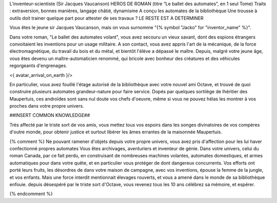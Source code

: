 
L’inventeur-scientiste (Sir Jacques Vaucanson)
HEROS DE ROMAN (titre “Le ballet des automates”, en 1 seul Tome)
Traits : extraversion, bonnes manières, langage châtié, dynamisme
A conçu les automates de la bibliothèque
Une trousse à outils doit trainer quelque part pour attester de ses travaux ?
LE RESTE EST A DETERMINER

Vous êtes le jeune sir Jacques Vaucanson, mais on vous surnomme "{% symbol "Jacko" for "inventor_name" %}".

Dans votre roman, "Le ballet des automates volant", vous avez secouru un vieux savant, dont des espions étrangers convoitaient les inventions pour un usage militaire.
A son contact, vous avez appris l'art de la mécanique, de la force électromagnétique, du travail du bois et du métal, et bientôt l'élève a dépassé le maître.
Depuis, malgré votre jeune âge, vous êtes devenu un maître-automaticien renommé, qui bricole avec bonheur des créatures et des véhicules regorgeants d'engrenages.

<{ avatar_arrival_on_earth }/>

En particulier, vous avez fouillé l'étage autorisé de la bibliothèque avec votre nouvel ami Octave, et trouvé de quoi construire plusieurs automates grandeur-nature pour faire service. Dopés par quelques sortilège de lhéritier des Maupertuis, ces androïdes sont sans nul doute vos chefs d'oeuvre, même si vous ne pouvez hélas les montrer à vos proches dans votre propre univers.

##INSERT COMMON KNOWLEDGE##


Très affecté par le triste sort de vos amis, vous mettez tous vos espoirs dans les songes divinatoires de vos compères d'outre monde, pour obtenir justice et surtout libérer les âmes errantes de la maisonnée Maupertuis.






{% comment %}
Ne pouvant ramener d'objets depuis votre propre univers, vous avez pris d'affection pour les lui haver confectionné propres automates
Vous êtes archivages, aventuriers et inventeur de génie. Dans votre univers, celui du roman Canada, par ce fait perdu, en construisant de nombreuses machines volantes, automates domestiques, et armes automatiques pour dans votre quête, et en particulier vous protéger de dont dangereux concurrents. Vos efforts ont porté leurs fruits, les désordres de dans votre maison de campagne, avec vos inventions, épouse la femme de la jungle, et vos enfants.
Mais une force interdit mentionnait élevages rouverts, et vous a amené dans le monde de sa bibliothèque enfouie.
depuis désespéré par le triste sort d'Octave, vous revenez tous les 10 ans célébrez sa mémoire, et espérer.

{% endcomment %}
